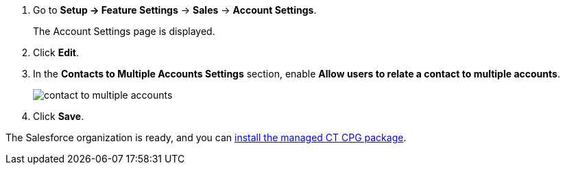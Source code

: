 . Go to *Setup → Feature Settings* → *Sales* → *Account Settings*.
+
The Account Settings page is displayed.
. Click *Edit*.
. In the *Contacts to Multiple Accounts Settings* section, enable *Allow users to relate a contact to multiple accounts*.
+
image:contact-to-multiple-accounts.png[]
. Click *Save*.

The Salesforce organization is ready, and you can xref:admin-guide/getting-started/installing-ct-cpg-package.adoc[install the managed CT CPG package].